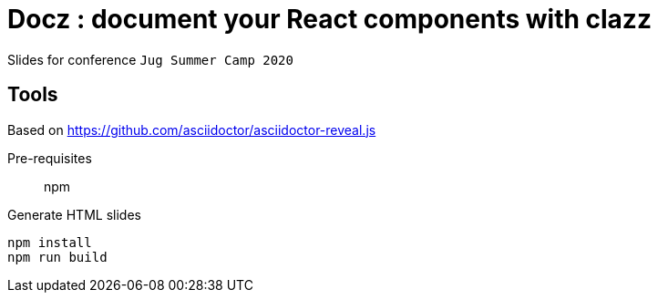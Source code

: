 = Docz : document your React components with clazz

Slides for conference `Jug Summer Camp 2020`

== Tools

Based on https://github.com/asciidoctor/asciidoctor-reveal.js

Pre-requisites:: npm

.Generate HTML slides
[source]
----
npm install
npm run build
----
